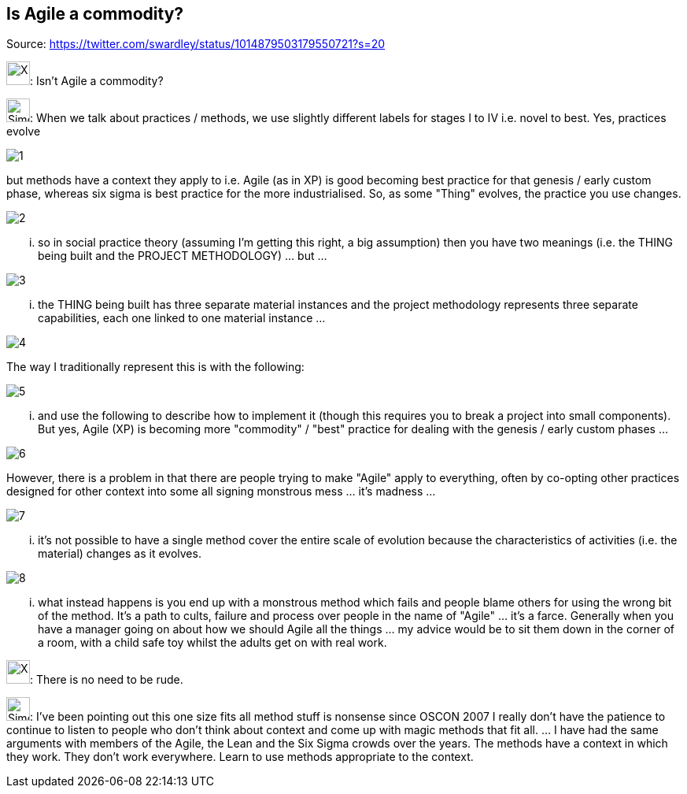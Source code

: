 Is Agile a commodity?
---------------------
Source: https://twitter.com/swardley/status/1014879503179550721?s=20

image:https://upload.wikimedia.org/wikipedia/en/a/ac/Pointy-haired_Boss.png[X,30]: Isn't Agile a commodity?

image:https://pbs.twimg.com/profile_images/180727117/Simon_400x400.jpg[Simon,30]: When we talk about practices / methods, we use slightly different labels for stages I to IV i.e. novel to best. Yes, practices evolve

image:1.jpg[]

but methods have a context they apply to i.e. Agile (as in XP) is good becoming best practice for that genesis / early custom phase, whereas six sigma is best practice for the more industrialised. So, as some "Thing" evolves, the practice you use changes.

image:2.jpg[]

... so in social practice theory (assuming I'm getting this right, a big assumption) then you have two meanings (i.e. the THING being built and the PROJECT METHODOLOGY) ... but ...

image:3.jpg[]

... the THING being built has three separate material instances and the project methodology represents three separate capabilities, each one linked to one material instance ...

image:4.jpg[]

The way I traditionally represent this is with the following:

image:5.jpg[]

... and use the following to describe how to implement it (though this requires you to break a project into small components).
But yes, Agile (XP) is becoming more "commodity" / "best"  practice for dealing with the genesis / early custom phases ...

image:6.jpg[]

However, there is a problem in that there are people trying to make "Agile" apply to everything, often by co-opting other practices designed for other context into some all signing monstrous mess ... it's madness ...

image:7.jpg[]

... it's not possible to have a single method cover the entire scale of evolution because the characteristics of activities (i.e. the material) changes as it evolves.

image:8.jpg[]

... what instead happens is you end up with a monstrous method which fails and people blame others for using the wrong bit of the method. It's a path to cults, failure and process over people  in the name of "Agile" ... it's a farce.
Generally when you have a manager going on about how we should Agile all the things ... my advice would be to sit them down in the corner of a room, with a child safe toy whilst the adults get on with real work.



image:https://upload.wikimedia.org/wikipedia/en/a/ac/Pointy-haired_Boss.png[X,30]: There is no need to be rude.

image:https://pbs.twimg.com/profile_images/180727117/Simon_400x400.jpg[Simon,30]: I've been pointing out this one size fits all method stuff is nonsense since OSCON 2007 I really don't have the patience to continue to listen to people who don't think about context and come up with magic methods that fit all.  ... I have had the same arguments with members of the Agile, the Lean and the Six Sigma crowds over the years. The methods have a context in which they work. They don't work everywhere. Learn to use methods appropriate to the context.
